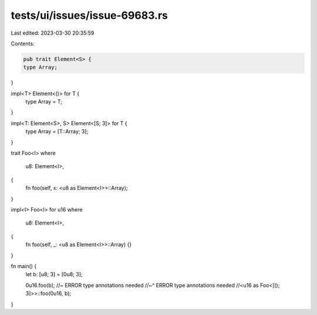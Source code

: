tests/ui/issues/issue-69683.rs
==============================

Last edited: 2023-03-30 20:35:59

Contents:

.. code-block:: rs

    pub trait Element<S> {
    type Array;
}

impl<T> Element<()> for T {
    type Array = T;
}

impl<T: Element<S>, S> Element<[S; 3]> for T {
    type Array = [T::Array; 3];
}

trait Foo<I>
where
    u8: Element<I>,
{
    fn foo(self, x: <u8 as Element<I>>::Array);
}

impl<I> Foo<I> for u16
where
    u8: Element<I>,
{
    fn foo(self, _: <u8 as Element<I>>::Array) {}
}

fn main() {
    let b: [u8; 3] = [0u8; 3];

    0u16.foo(b); //~ ERROR type annotations needed
    //~^ ERROR type annotations needed
    //<u16 as Foo<[(); 3]>>::foo(0u16, b);
}


